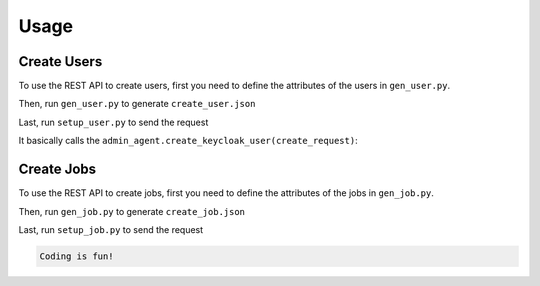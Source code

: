 Usage
=====

.. _create_users:

Create Users
------------


To use the REST API to create users, first you need to define
the attributes of the users in ``gen_user.py``.

Then, run ``gen_user.py`` to generate ``create_user.json``

Last, run ``setup_user.py`` to send the request

It basically calls the ``admin_agent.create_keycloak_user(create_request)``:


.. _create_jobs:

Create Jobs
-----------

To use the REST API to create jobs, first you need to define
the attributes of the jobs in ``gen_job.py``.

Then, run ``gen_job.py`` to generate ``create_job.json``

Last, run ``setup_job.py`` to send the request


.. code-block:: console

    Coding is fun!
